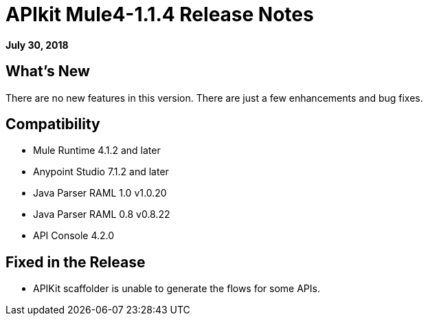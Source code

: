 = APIkit Mule4-1.1.4 Release Notes

*July 30, 2018*

== What's New

There are no new features in this version. There are just a few enhancements and bug fixes.

== Compatibility

* Mule Runtime 4.1.2 and later
* Anypoint Studio 7.1.2 and later
* Java Parser RAML 1.0 v1.0.20
* Java Parser RAML 0.8 v0.8.22
* API Console 4.2.0

== Fixed in the Release

* APIKit scaffolder is unable to generate the flows for some APIs.
